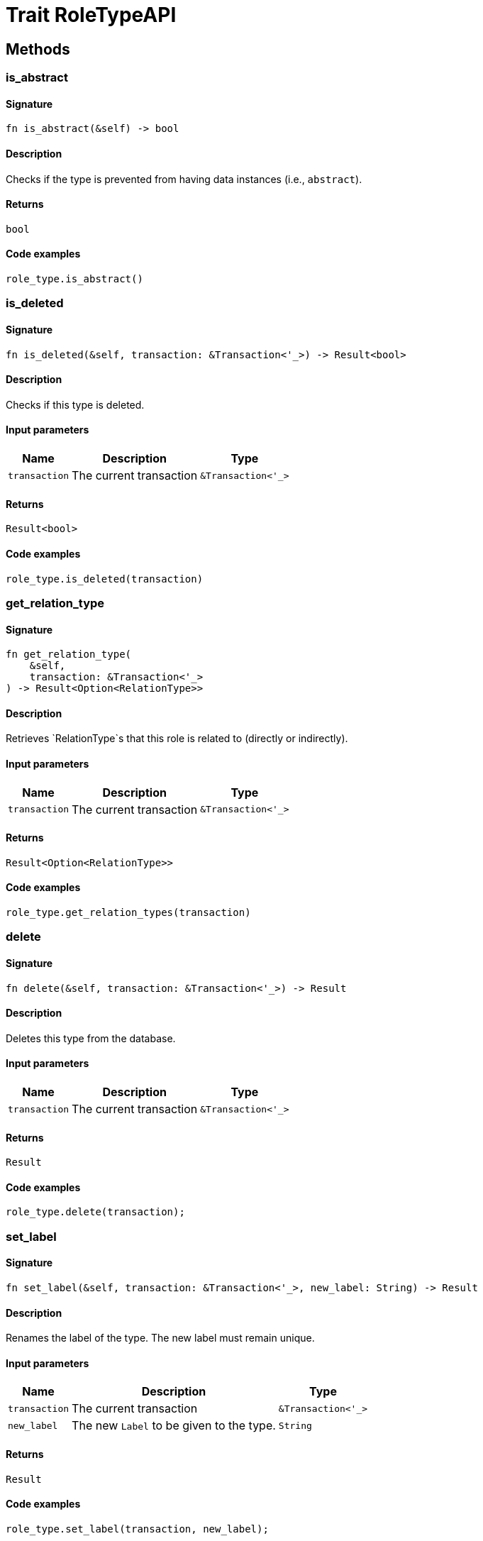 [#_trait_RoleTypeAPI]
= Trait RoleTypeAPI

== Methods

// tag::methods[]
[#_trait_RoleTypeAPI_tymethod_is_abstract]
=== is_abstract

==== Signature

[source,rust]
----
fn is_abstract(&self) -> bool
----

==== Description

Checks if the type is prevented from having data instances (i.e., `abstract`).

==== Returns

[source,rust]
----
bool
----

==== Code examples

[source,rust]
----
role_type.is_abstract()
----

[#_trait_RoleTypeAPI_tymethod_is_deleted]
=== is_deleted

==== Signature

[source,rust]
----
fn is_deleted(&self, transaction: &Transaction<'_>) -> Result<bool>
----

==== Description

Checks if this type is deleted.

==== Input parameters

[cols="~,~,~"]
[options="header"]
|===
|Name |Description |Type
a| `transaction` a| The current transaction a| `&Transaction<'_>` 
|===

==== Returns

[source,rust]
----
Result<bool>
----

==== Code examples

[source,rust]
----
role_type.is_deleted(transaction)
----

[#_trait_RoleTypeAPI_tymethod_get_relation_type]
=== get_relation_type

==== Signature

[source,rust]
----
fn get_relation_type(
    &self,
    transaction: &Transaction<'_>
) -> Result<Option<RelationType>>
----

==== Description

Retrieves `RelationType`s that this role is related to (directly or indirectly).

==== Input parameters

[cols="~,~,~"]
[options="header"]
|===
|Name |Description |Type
a| `transaction` a| The current transaction a| `&Transaction<'_>` 
|===

==== Returns

[source,rust]
----
Result<Option<RelationType>>
----

==== Code examples

[source,rust]
----
role_type.get_relation_types(transaction)
----

[#_trait_RoleTypeAPI_method_delete]
=== delete

==== Signature

[source,rust]
----
fn delete(&self, transaction: &Transaction<'_>) -> Result
----

==== Description

Deletes this type from the database.

==== Input parameters

[cols="~,~,~"]
[options="header"]
|===
|Name |Description |Type
a| `transaction` a| The current transaction a| `&Transaction<'_>` 
|===

==== Returns

[source,rust]
----
Result
----

==== Code examples

[source,rust]
----
role_type.delete(transaction);
----

[#_trait_RoleTypeAPI_method_set_label]
=== set_label

==== Signature

[source,rust]
----
fn set_label(&self, transaction: &Transaction<'_>, new_label: String) -> Result
----

==== Description

Renames the label of the type. The new label must remain unique.

==== Input parameters

[cols="~,~,~"]
[options="header"]
|===
|Name |Description |Type
a| `transaction` a| The current transaction a| `&Transaction<'_>` 
a| `new_label` a| The new `Label` to be given to the type. a| `String` 
|===

==== Returns

[source,rust]
----
Result
----

==== Code examples

[source,rust]
----
role_type.set_label(transaction, new_label);
----

[#_trait_RoleTypeAPI_method_get_supertype]
=== get_supertype

==== Signature

[source,rust]
----
fn get_supertype(
    &self,
    transaction: &Transaction<'_>
) -> Result<Option<RoleType>>
----

==== Description

Retrieves the most immediate supertype of the `RoleType`.

==== Input parameters

[cols="~,~,~"]
[options="header"]
|===
|Name |Description |Type
a| `transaction` a| The current transaction a| `&Transaction<'_>` 
|===

==== Returns

[source,rust]
----
Result<Option<RoleType>>
----

==== Code examples

[source,rust]
----
role_type.get_supertype(transaction);
----

[#_trait_RoleTypeAPI_method_get_supertypes]
=== get_supertypes

==== Signature

[source,rust]
----
fn get_supertypes(
    &self,
    transaction: &Transaction<'_>
) -> Result<BoxStream<'_, Result<RoleType>>>
----

==== Description

Retrieves all supertypes of the `RoleType`.

==== Input parameters

[cols="~,~,~"]
[options="header"]
|===
|Name |Description |Type
a| `transaction` a| The current transaction a| `&Transaction<'_>` 
|===

==== Returns

[source,rust]
----
Result<BoxStream<'_, Result<RoleType>>>
----

==== Code examples

[source,rust]
----
role_type.get_supertypes(transaction)
----

[#_trait_RoleTypeAPI_method_get_subtypes]
=== get_subtypes

==== Signature

[source,rust]
----
fn get_subtypes(
    &self,
    transaction: &Transaction<'_>,
    transitivity: Transitivity
) -> Result<BoxStream<'_, Result<RoleType>>>
----

==== Description

Retrieves all direct and indirect (or direct only) subtypes of the `RoleType`.

==== Input parameters

[cols="~,~,~"]
[options="header"]
|===
|Name |Description |Type
a| `transaction` a| The current transaction a| `&Transaction<'_>` 
a| `transitivity` a| `Transitivity::Transitive` for direct and indirect subtypes, `Transitivity::Explicit` for direct subtypes only a| `Transitivity` 
|===

==== Returns

[source,rust]
----
Result<BoxStream<'_, Result<RoleType>>>
----

==== Code examples

[source,rust]
----
role_type.get_subtypes(transaction, transitivity)
----

[#_trait_RoleTypeAPI_method_get_relation_types]
=== get_relation_types

==== Signature

[source,rust]
----
fn get_relation_types(
    &self,
    transaction: &Transaction<'_>
) -> Result<BoxStream<'_, Result<RelationType>>>
----

==== Description

Retrieves `RelationType`s that this role is related to (directly or indirectly).

==== Input parameters

[cols="~,~,~"]
[options="header"]
|===
|Name |Description |Type
a| `transaction` a| The current transaction a| `&Transaction<'_>` 
|===

==== Returns

[source,rust]
----
Result<BoxStream<'_, Result<RelationType>>>
----

==== Code examples

[source,rust]
----
role_type.get_relation_types(transaction)
----

[#_trait_RoleTypeAPI_method_get_player_types]
=== get_player_types

==== Signature

[source,rust]
----
fn get_player_types(
    &self,
    transaction: &Transaction<'_>,
    transitivity: Transitivity
) -> Result<BoxStream<'_, Result<ThingType>>>
----

==== Description

Retrieves the `ThingType`s whose instances play this role.

==== Input parameters

[cols="~,~,~"]
[options="header"]
|===
|Name |Description |Type
a| `transaction` a| The current transaction a| `&Transaction<'_>` 
a| `transitivity` a| `Transitivity::Transitive` for direct and indirect playing, `Transitivity::Explicit` for direct playing only a| `Transitivity` 
|===

==== Returns

[source,rust]
----
Result<BoxStream<'_, Result<ThingType>>>
----

==== Code examples

[source,rust]
----
role_type.get_player_types(transaction, transitivity)
----

[#_trait_RoleTypeAPI_method_get_relation_instances]
=== get_relation_instances

==== Signature

[source,rust]
----
fn get_relation_instances(
    &self,
    transaction: &Transaction<'_>,
    transitivity: Transitivity
) -> Result<BoxStream<'_, Result<Relation>>>
----

==== Description

Retrieves the `Relation` instances that this role is related to.

==== Input parameters

[cols="~,~,~"]
[options="header"]
|===
|Name |Description |Type
a| `transaction` a| The current transaction a| `&Transaction<'_>` 
a| `transitivity` a| `Transitivity::Transitive` for direct and indirect relation, `Transitivity::Explicit` for direct relation only a| `Transitivity` 
|===

==== Returns

[source,rust]
----
Result<BoxStream<'_, Result<Relation>>>
----

==== Code examples

[source,rust]
----
role_type.get_relation_instances(transaction, transitivity)
----

[#_trait_RoleTypeAPI_method_get_player_instances]
=== get_player_instances

==== Signature

[source,rust]
----
fn get_player_instances(
    &self,
    transaction: &Transaction<'_>,
    transitivity: Transitivity
) -> Result<BoxStream<'_, Result<Thing>>>
----

==== Description

Retrieves the `Thing` instances that play this role.

==== Input parameters

[cols="~,~,~"]
[options="header"]
|===
|Name |Description |Type
a| `transaction` a| The current transaction a| `&Transaction<'_>` 
a| `transitivity` a| `Transitivity::Transitive` for direct and indirect playing, `Transitivity::Explicit` for direct playing only a| `Transitivity` 
|===

==== Returns

[source,rust]
----
Result<BoxStream<'_, Result<Thing>>>
----

==== Code examples

[source,rust]
----
role_type.get_player_instances(transaction, transitivity)
----

// end::methods[]
